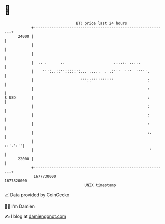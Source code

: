 * 👋

#+begin_example
                                   BTC price last 24 hours                    
               +------------------------------------------------------------+ 
         24000 |                                                            | 
               |                                                            | 
               |                                                            | 
               |  .. .      ..                      ....:. .....            | 
               |    ''':..::'':::::':... .....  . .:'''  '''  '''''.        | 
               |                     '''::''''''''''               :        | 
               |                                                   :        | 
   $ USD       |                                                   :        | 
               |                                                   :        | 
               |                                                   :        | 
               |                                                   :        | 
               |                                                   :.       | 
               |                                                    ::'.':''| 
               |                                                    '       | 
         22000 |                                                            | 
               +------------------------------------------------------------+ 
                1677730000                                        1677820000  
                                       UNIX timestamp                         
#+end_example
📈 Data provided by CoinGecko

🧑‍💻 I'm Damien

✍️ I blog at [[https://www.damiengonot.com][damiengonot.com]]
